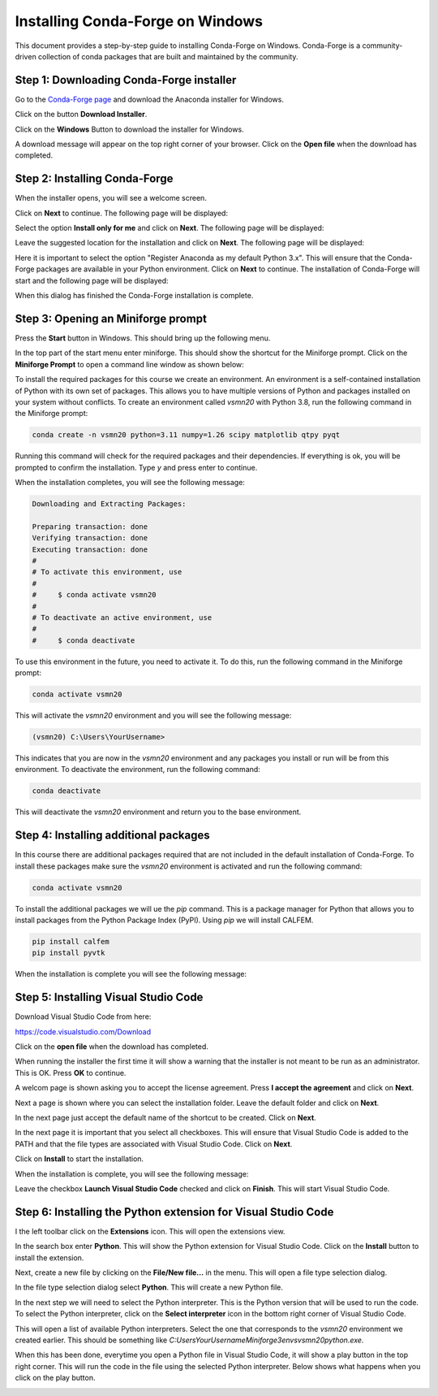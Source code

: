 Installing Conda-Forge on Windows
===================================

This document provides a step-by-step guide to installing Conda-Forge on Windows. Conda-Forge is a community-driven collection of conda packages that are built and maintained by the community. 

Step 1: Downloading Conda-Forge installer
------------------------------------------

Go to the `Conda-Forge page <https://conda-forge.org>`_ and download the Anaconda installer for Windows.

.. image:: images/cf-install-01.png
   :alt: Conda-Forge homepage

Click on the button **Download Installer**.

.. image:: images/cf-install-02.png
   :alt: Conda-Forge homepage

Click on the **Windows** Button to download the installer for Windows.

A download message will appear on the top right corner of your browser. Click on the **Open file** when the download has completed.

.. image:: images/cf-install-03.png
   :alt: Conda-Forge installer

Step 2: Installing Conda-Forge
-------------------------------

When the installer opens, you will see a welcome screen. 

.. image:: images/cf-install-04.png
   :alt: Conda-Forge installer

Click on **Next** to continue. The following page will be displayed:

.. image:: images/cf-install-05.png
   :alt: Conda-Forge installer

Select the option **Install only for me** and click on **Next**. The following page will be displayed:

.. image:: images/cf-install-06.png
   :alt: Conda-Forge installer

Leave the suggested location for the installation and click on **Next**. The following page will be displayed:

.. image:: images/cf-install-07.png
   :alt: Conda-Forge installer

Here it is important to select the option "Register Anaconda as my default Python 3.x". This will ensure that the Conda-Forge packages are available in your Python environment. Click on **Next** to continue. The installation of Conda-Forge will start and the following page will be displayed:

.. image:: images/cf-install-08.png
   :alt: Conda-Forge installer

When this dialog has finished the Conda-Forge installation is complete.

Step 3: Opening an Miniforge prompt
------------------------------------

Press the **Start** button in Windows. This should bring up the following menu.

.. image:: images/cf-install-09.png
   :alt: Conda-Forge installer

In the top part of the start menu enter miniforge. This should show the shortcut for the Miniforge prompt. Click on the **Miniforge Prompt** to open a command line window as shown below:

.. image:: images/cf-install-10.png
   :alt: Conda-Forge installer

To install the required packages for this course we create an environment. An environment is a self-contained installation of Python with its own set of packages. This allows you to have multiple versions of Python and packages installed on your system without conflicts. To create an environment called `vsmn20` with Python 3.8, run the following command in the Miniforge prompt:

.. code-block:: console

   conda create -n vsmn20 python=3.11 numpy=1.26 scipy matplotlib qtpy pyqt 

Running this command will check for the required packages and their dependencies. If everything is ok, you will be prompted to confirm the installation. Type `y` and press enter to continue.

.. image:: images/cf-install-12.png
   :alt: Conda-Forge installer

When the installation completes, you will see the following message:

.. code-block:: console

   Downloading and Extracting Packages:

   Preparing transaction: done
   Verifying transaction: done
   Executing transaction: done
   #
   # To activate this environment, use
   #
   #     $ conda activate vsmn20
   #
   # To deactivate an active environment, use
   #
   #     $ conda deactivate

To use this environment in the future, you need to activate it. To do this, run the following command in the Miniforge prompt:

.. code-block:: console

   conda activate vsmn20

This will activate the `vsmn20` environment and you will see the following message:

.. code-block:: console

   (vsmn20) C:\Users\YourUsername>

This indicates that you are now in the `vsmn20` environment and any packages you install or run will be from this environment.
To deactivate the environment, run the following command:

.. code-block:: console

   conda deactivate

This will deactivate the `vsmn20` environment and return you to the base environment.

Step 4: Installing additional packages
---------------------------------------

In this course there are additional packages required that are not included in the default installation of Conda-Forge. To install these packages make sure the `vsmn20` environment is activated and run the following command: 

.. code-block:: console

   conda activate vsmn20

To install the additional packages we will ue the `pip` command. This is a package manager for Python that allows you to install packages from the Python Package Index (PyPI). Using `pip` we will install CALFEM.

.. code-block:: console

   pip install calfem
   pip install pyvtk

When the installation is complete you will see the following message:

.. image:: images/cf-install-16.png
   :alt: Conda-Forge installer

Step 5: Installing Visual Studio Code
--------------------------------------

Download Visual Studio Code from here:

https://code.visualstudio.com/Download

.. image:: images/vc-install-01.png
   :alt: Visual Studio Code

Click on the **open file** when the download has completed.

.. image:: images/vc-install-02.png
   :alt: Visual Studio Code

When running the installer the first time it will show a warning that the installer is not meant to be run as an administrator. This is OK. Press **OK** to continue.

.. image:: images/vc-install-03.png
   :alt: Visual Studio Code

A welcom page is shown asking you to accept the license agreement. Press **I accept the agreement** and click on **Next**.

.. image:: images/vc-install-04.png
   :alt: Visual Studio Code

Next a page is shown where you can select the installation folder. Leave the default folder and click on **Next**.

.. image:: images/vc-install-05.png
   :alt: Visual Studio Code

In the next page just accept the default name of the shortcut to be created. Click on **Next**.

.. image:: images/vc-install-06.png
   :alt: Visual Studio Code

In the next page it is important that you select all checkboxes. This will ensure that Visual Studio Code is added to the PATH and that the file types are associated with Visual Studio Code. Click on **Next**.

.. image:: images/vc-install-07.png
   :alt: Visual Studio Code

Click on **Install** to start the installation.

.. image:: images/vc-install-08.png
   :alt: Visual Studio Code

When the installation is complete, you will see the following message:

.. image:: images/vc-install-09.png
   :alt: Visual Studio Code

Leave the checkbox **Launch Visual Studio Code** checked and click on **Finish**.
This will start Visual Studio Code.

Step 6: Installing the Python extension for Visual Studio Code
---------------------------------------------------------------

I the left toolbar click on the **Extensions** icon. This will open the extensions view.

.. image:: images/vc-install-10.png
   :alt: Visual Studio Code

In the search box enter **Python**. This will show the Python extension for Visual Studio Code.
Click on the **Install** button to install the extension.

.. image:: images/vc-install-11.png
   :alt: Visual Studio Code

Next, create a new file by clicking on the **File/New file...** in the menu. This will open a file type selection dialog.

.. image:: images/vc-install-13.png
   :alt: Visual Studio Code

In the file type selection dialog select **Python**. This will create a new Python file.

In the next step we will need to select the Python interpreter. This is the Python version that will be used to run the code. To select the Python interpreter, click on the **Select interpreter** icon in the bottom right corner of Visual Studio Code.

.. image:: images/vc-install-14.png
   :alt: Visual Studio Code

This will open a list of available Python interpreters. Select the one that corresponds to the `vsmn20` environment we created earlier. This should be something like `C:\Users\YourUsername\Miniforge3\envs\vsmn20\python.exe`.

.. image:: images/vc-install-15.png
   :alt: Visual Studio Code

When this has been done, everytime you open a Python file in Visual Studio Code, it will show a play button in the top right corner. This will run the code in the file using the selected Python interpreter. Below shows what happens when you click on the play button.

.. image:: images/vc-install-16.png
   :alt: Visual Studio Code





